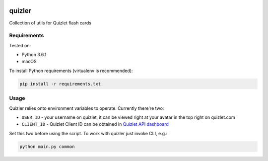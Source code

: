 |Requirements Status| |Build Status|

quizler
=======

Collection of utils for Quizlet flash cards

Requirements
------------

Tested on:

-  Python 3.6.1
-  macOS

To install Python requirements (virtualenv is recommended):

.. code:: bash

    pip install -r requirements.txt

Usage
-----

Quizler relies onto environment variables to operate. Currently there're
two:

-  ``USER_ID`` - your username on quizlet, it can be viewed right at
   your avatar in the top right on quizlet.com
-  ``CLIENT_ID`` - Quizlet Client ID can be obtained in `Quizlet API
   dashboard <https://quizlet.com/api-dashboard>`__

Set this two before using the script. To work with quizler just invoke
CLI, e.g.:

.. code:: bash

    python main.py common

.. |Requirements Status| image:: https://requires.io/github/lancelote/quizler/requirements.svg?branch=master
   :target: https://requires.io/github/lancelote/quizler/requirements/?branch=master
.. |Build Status| image:: https://travis-ci.org/lancelote/quizler.svg?branch=master
   :target: https://travis-ci.org/lancelote/quizler
